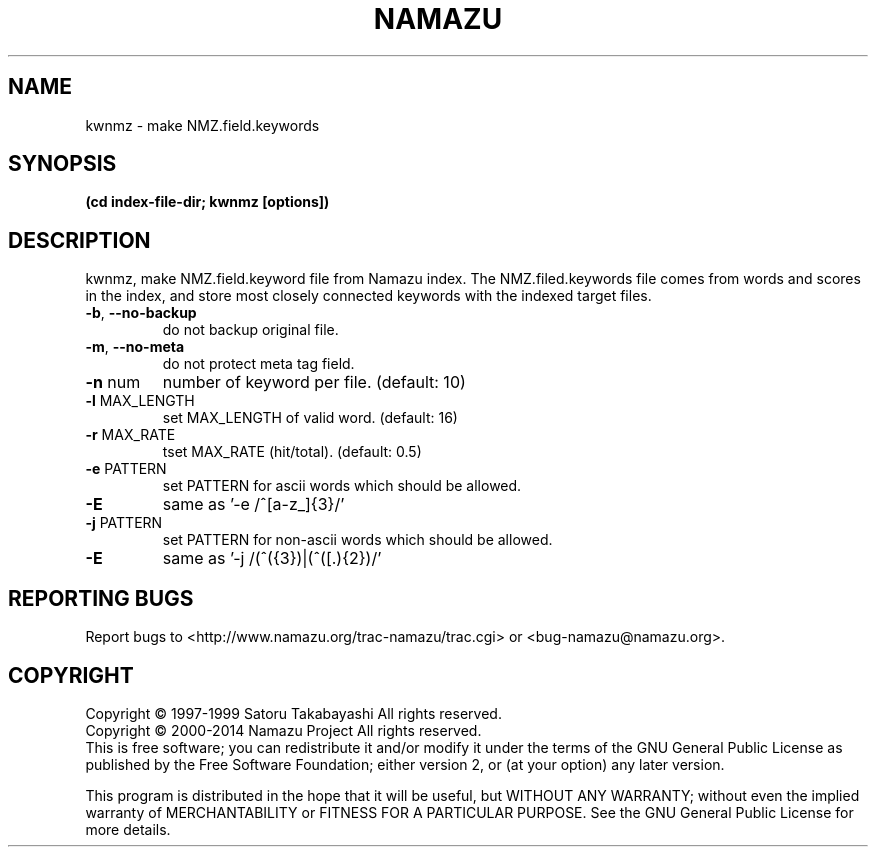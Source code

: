 .TH NAMAZU "1" "May 2014" "namazu of Namazu 2.0.21" "Namazu Project"
.SH NAME
kwnmz \- make NMZ.field.keywords
.SH SYNOPSIS
.B (cd index-file-dir; kwnmz [options])
.SH DESCRIPTION
.\" Add any additional description here
.PP
kwnmz, make NMZ.field.keyword file from Namazu index.
The NMZ.filed.keywords file comes from words and scores in the
index, and store most closely connected keywords with the
indexed target files.
.TP
\fB\-b\fR, \fB\-\-no-backup\fR
do not backup original file.
.TP
\fB\-m\fR, \fB\-\-no-meta\fR
do not protect meta tag field.
.TP
\fB\-n\fR num
number of keyword per file. (default: 10)
.TP
\fB\-l\fR MAX_LENGTH
set MAX_LENGTH of valid word. (default: 16)
.TP
\fB\-r\fR MAX_RATE
tset MAX_RATE (hit/total). (default: 0.5)
.TP
\fB\-e\fR PATTERN
set PATTERN for ascii words which should be allowed.
.TP
\fB\-E\fR
same as '-e /^[\da-z_]{3}/'
.TP
\fB\-j\fR PATTERN
set PATTERN for non-ascii words which should be allowed.
.TP
\fB\-E\fR
same as '-j /(^(\xa5.){3})|(^([\xb0-\xf4].){2})/'
.SH "REPORTING BUGS"
Report bugs to <http://www.namazu.org/trac-namazu/trac.cgi>
or <bug-namazu@namazu.org>.
.SH COPYRIGHT
Copyright \(co 1997-1999 Satoru Takabayashi All rights reserved.
.br
Copyright \(co 2000-2014 Namazu Project All rights reserved.
.br
This is free software; you can redistribute it and/or modify
it under the terms of the GNU General Public License as published by
the Free Software Foundation; either version 2, or (at your option)
any later version.
.PP
This program is distributed in the hope that it will be useful,
but WITHOUT ANY WARRANTY; without even the implied warranty
of MERCHANTABILITY or FITNESS FOR A PARTICULAR PURPOSE.  See the
GNU General Public License for more details.
